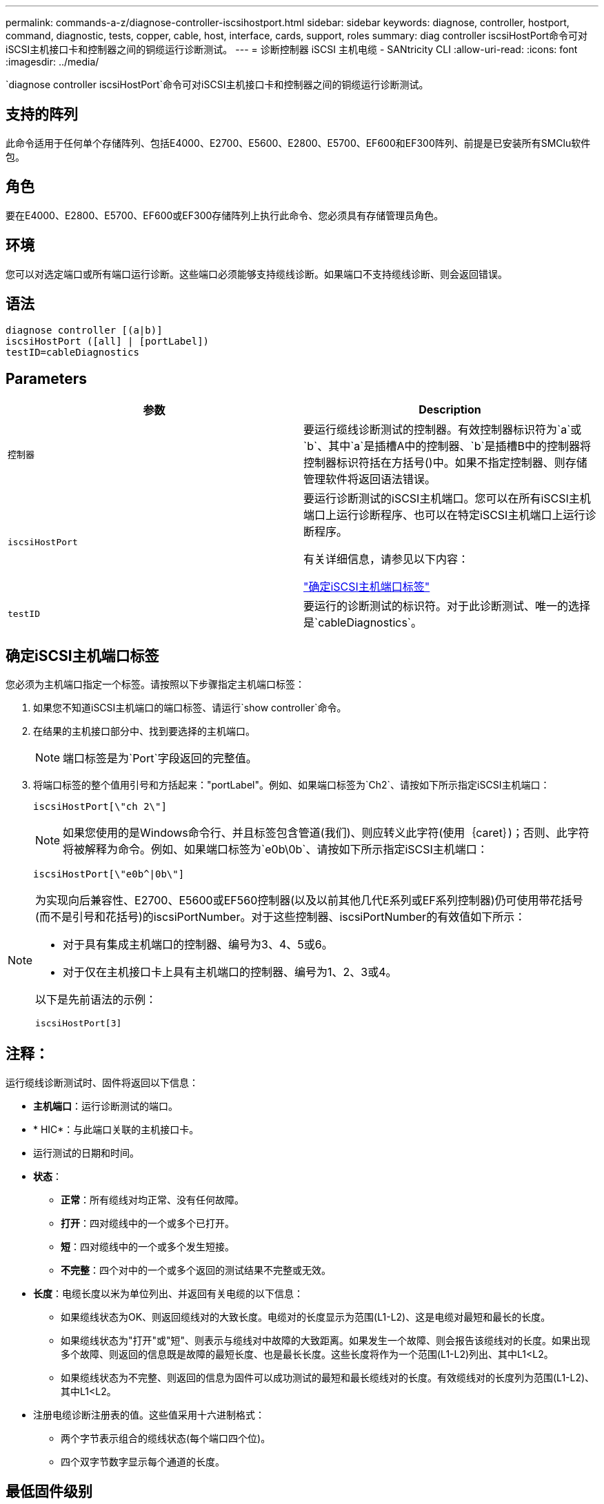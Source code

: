 ---
permalink: commands-a-z/diagnose-controller-iscsihostport.html 
sidebar: sidebar 
keywords: diagnose, controller, hostport, command, diagnostic, tests, copper, cable, host, interface, cards, support, roles 
summary: diag controller iscsiHostPort命令可对iSCSI主机接口卡和控制器之间的铜缆运行诊断测试。 
---
= 诊断控制器 iSCSI 主机电缆 - SANtricity CLI
:allow-uri-read: 
:icons: font
:imagesdir: ../media/


[role="lead"]
`diagnose controller iscsiHostPort`命令可对iSCSI主机接口卡和控制器之间的铜缆运行诊断测试。



== 支持的阵列

此命令适用于任何单个存储阵列、包括E4000、E2700、E5600、E2800、E5700、EF600和EF300阵列、前提是已安装所有SMClu软件包。



== 角色

要在E4000、E2800、E5700、EF600或EF300存储阵列上执行此命令、您必须具有存储管理员角色。



== 环境

您可以对选定端口或所有端口运行诊断。这些端口必须能够支持缆线诊断。如果端口不支持缆线诊断、则会返回错误。



== 语法

[source, cli]
----
diagnose controller [(a|b)]
iscsiHostPort ([all] | [portLabel])
testID=cableDiagnostics
----


== Parameters

[cols="2*"]
|===
| 参数 | Description 


 a| 
`控制器`
 a| 
要运行缆线诊断测试的控制器。有效控制器标识符为`a`或`b`、其中`a`是插槽A中的控制器、`b`是插槽B中的控制器将控制器标识符括在方括号()中。如果不指定控制器、则存储管理软件将返回语法错误。



 a| 
`iscsiHostPort`
 a| 
要运行诊断测试的iSCSI主机端口。您可以在所有iSCSI主机端口上运行诊断程序、也可以在特定iSCSI主机端口上运行诊断程序。

有关详细信息，请参见以下内容：

<<确定iSCSI主机端口标签,"确定iSCSI主机端口标签">>



 a| 
`testID`
 a| 
要运行的诊断测试的标识符。对于此诊断测试、唯一的选择是`cableDiagnostics`。

|===


== 确定iSCSI主机端口标签

您必须为主机端口指定一个标签。请按照以下步骤指定主机端口标签：

. 如果您不知道iSCSI主机端口的端口标签、请运行`show controller`命令。
. 在结果的主机接口部分中、找到要选择的主机端口。
+
[NOTE]
====
端口标签是为`Port`字段返回的完整值。

====
. 将端口标签的整个值用引号和方括起来："portLabel"。例如、如果端口标签为`Ch2`、请按如下所示指定iSCSI主机端口：
+
[listing]
----
iscsiHostPort[\"ch 2\"]
----
+
[NOTE]
====
如果您使用的是Windows命令行、并且标签包含管道(我们)、则应转义此字符(使用｛caret｝)；否则、此字符将被解释为命令。例如、如果端口标签为`e0b\0b`、请按如下所示指定iSCSI主机端口：

====
+
[listing]
----
iscsiHostPort[\"e0b^|0b\"]
----


[NOTE]
====
为实现向后兼容性、E2700、E5600或EF560控制器(以及以前其他几代E系列或EF系列控制器)仍可使用带花括号(而不是引号和花括号)的iscsiPortNumber。对于这些控制器、iscsiPortNumber的有效值如下所示：

* 对于具有集成主机端口的控制器、编号为3、4、5或6。
* 对于仅在主机接口卡上具有主机端口的控制器、编号为1、2、3或4。


以下是先前语法的示例：

[listing]
----
iscsiHostPort[3]
----
====


== 注释：

运行缆线诊断测试时、固件将返回以下信息：

* *主机端口*：运行诊断测试的端口。
* * HIC*：与此端口关联的主机接口卡。
* 运行测试的日期和时间。
* *状态*：
+
** *正常*：所有缆线对均正常、没有任何故障。
** *打开*：四对缆线中的一个或多个已打开。
** *短*：四对缆线中的一个或多个发生短接。
** *不完整*：四个对中的一个或多个返回的测试结果不完整或无效。


* *长度*：电缆长度以米为单位列出、并返回有关电缆的以下信息：
+
** 如果缆线状态为OK、则返回缆线对的大致长度。电缆对的长度显示为范围(L1-L2)、这是电缆对最短和最长的长度。
** 如果缆线状态为"打开"或"短"、则表示与缆线对中故障的大致距离。如果发生一个故障、则会报告该缆线对的长度。如果出现多个故障、则返回的信息既是故障的最短长度、也是最长长度。这些长度将作为一个范围(L1-L2)列出、其中L1<L2。
** 如果缆线状态为不完整、则返回的信息为固件可以成功测试的最短和最长缆线对的长度。有效缆线对的长度列为范围(L1-L2)、其中L1<L2。


* 注册电缆诊断注册表的值。这些值采用十六进制格式：
+
** 两个字节表示组合的缆线状态(每个端口四个位)。
** 四个双字节数字显示每个通道的长度。






== 最低固件级别

7.77

8.10修改了iSCSI主机端口的编号系统。
